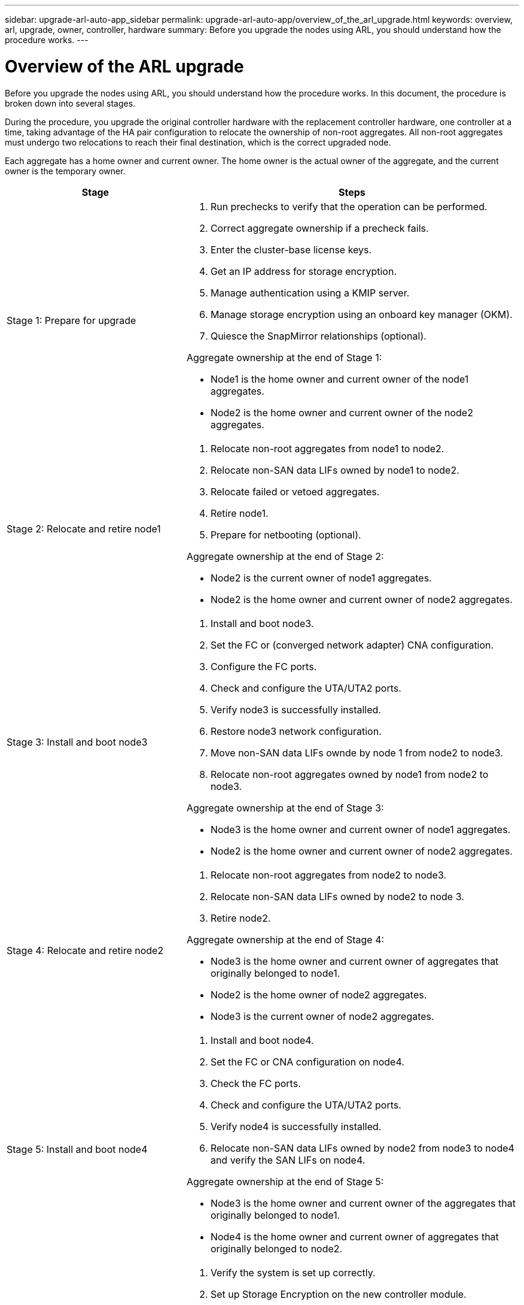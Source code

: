 ---
sidebar: upgrade-arl-auto-app_sidebar
permalink: upgrade-arl-auto-app/overview_of_the_arl_upgrade.html
keywords: overview, arl, upgrade, owner, controller, hardware
summary: Before you upgrade the nodes using ARL, you should understand how the procedure works.
---

= Overview of the ARL upgrade
:hardbreaks:
:nofooter:
:icons: font
:linkattrs:
:imagesdir: ./media/

//
// This file was created with NDAC Version 2.0 (August 17, 2020)
//
// 2020-12-02 14:33:53.808201
//

[.lead]
Before you upgrade the nodes using ARL, you should understand how the procedure works. In this document, the procedure is broken down into several stages.

During the procedure, you upgrade the original controller hardware with the replacement controller hardware, one controller at a time, taking advantage of the HA pair configuration to relocate the ownership of non-root aggregates. All non-root aggregates must undergo two relocations to reach their final destination, which is the correct upgraded node.

Each aggregate has a home owner and current owner. The home owner is the actual owner of the aggregate, and the current owner is the temporary owner.

[cols="35,65"]
|===
| Stage | Steps

| Stage 1: Prepare for upgrade
a| . Run prechecks to verify that the operation can be performed.
. Correct aggregate ownership if a precheck fails.
. Enter the cluster-base license keys.
. Get an IP address for storage encryption.
. Manage authentication using a KMIP server.
. Manage storage encryption using an onboard key manager (OKM).
. Quiesce the SnapMirror relationships (optional).

Aggregate ownership at the end of Stage 1:

* Node1 is the home owner and current owner of the node1 aggregates.
* Node2 is the home owner and current owner of the node2 aggregates.

|Stage 2: Relocate and retire node1
a| . Relocate non-root aggregates from node1 to node2.
. Relocate non-SAN data LIFs owned by node1 to node2.
. Relocate failed or vetoed aggregates.
. Retire node1.
. Prepare for netbooting (optional).

Aggregate ownership at the end of Stage 2:

* Node2 is the current owner of node1 aggregates.
* Node2 is the home owner and current owner of node2 aggregates.

|Stage 3: Install and boot node3
a| . Install and boot node3.
. Set the FC or (converged network adapter) CNA configuration.
. Configure the FC ports.
. Check and configure the UTA/UTA2 ports.
. Verify node3 is successfully installed.
. Restore node3 network configuration.
. Move non-SAN data LIFs ownde by node 1 from node2 to node3.
. Relocate non-root aggregates owned by node1 from node2 to node3.

Aggregate ownership at the end of Stage 3:

* Node3 is the home owner and current owner of node1 aggregates.
* Node2 is the home owner and current owner of node2 aggregates.

|Stage 4: Relocate and retire node2
a| . Relocate non-root aggregates from node2 to node3.
. Relocate non-SAN data LIFs owned by node2 to node 3.
. Retire node2.

Aggregate ownership at the end of Stage 4:

* Node3 is the home owner and current owner of aggregates that originally belonged to node1.
* Node2 is the home owner of node2 aggregates.
* Node3 is the current owner of node2 aggregates.

|Stage 5: Install and boot node4
a| . Install and boot node4.
. Set the FC or CNA configuration on node4.
. Check the FC ports.
. Check and configure the UTA/UTA2 ports.
. Verify node4 is successfully installed.
. Relocate non-SAN data LIFs owned by node2 from node3 to node4 and verify the SAN LIFs on node4.

Aggregate ownership at the end of Stage 5:

* Node3 is the home owner and current owner of the aggregates that originally belonged to node1.
* Node4 is the home owner and current owner of aggregates that originally belonged to node2.

|Stage 6: Complete the upgrade
a| . Verify the system is set up correctly.
. Set up Storage Encryption on the new controller module.
. Set up NetApp Volume Encryption on the new control module.
. Decommission the old system.
. Resume NetApp SnapMirror operations, if needed.
|===
